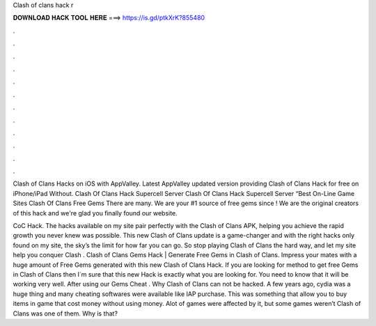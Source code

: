 Clash of clans hack r



𝐃𝐎𝐖𝐍𝐋𝐎𝐀𝐃 𝐇𝐀𝐂𝐊 𝐓𝐎𝐎𝐋 𝐇𝐄𝐑𝐄 ===> https://is.gd/ptkXrK?855480



.



.



.



.



.



.



.



.



.



.



.



.

Clash of Clans Hacks on iOS with AppValley. Latest AppValley updated version providing Clash of Clans Hack for free on iPhone/iPad Without. Clash Of Clans Hack Supercell Server Clash Of Clans Hack Supercell Server “Best On-Line Game Sites Clash Of Clans Free Gems There are many. We are your #1 source of free gems since ! We are the original creators of this hack and we're glad you finally found our website.

CoC Hack. The hacks available on my site pair perfectly with the Clash of Clans APK, helping you achieve the rapid growth you never knew was possible. This new Clash of Clans update is a game-changer and with the right hacks only found on my site, the sky’s the limit for how far you can go. So stop playing Clash of Clans the hard way, and let my site help you conquer Clash . Clash of Clans Gems Hack | Generate Free Gems in Clash of Clans. Impress your mates with a huge amount of Free Gems generated with this new Clash of Clans Hack. If you are looking for method to get free Gems in Clash of Clans then I´m sure that this new Hack is exactly what you are looking for. You need to know that it will be working very well. After using our Gems Cheat . Why Clash of Clans can not be hacked. A few years ago, cydia was a huge thing and many cheating softwares were available like IAP purchase. This was something that allow you to buy items in game that cost money without using money. Alot of games were affected by it, but some games weren’t Clash of Clans was one of them. Why is that?
